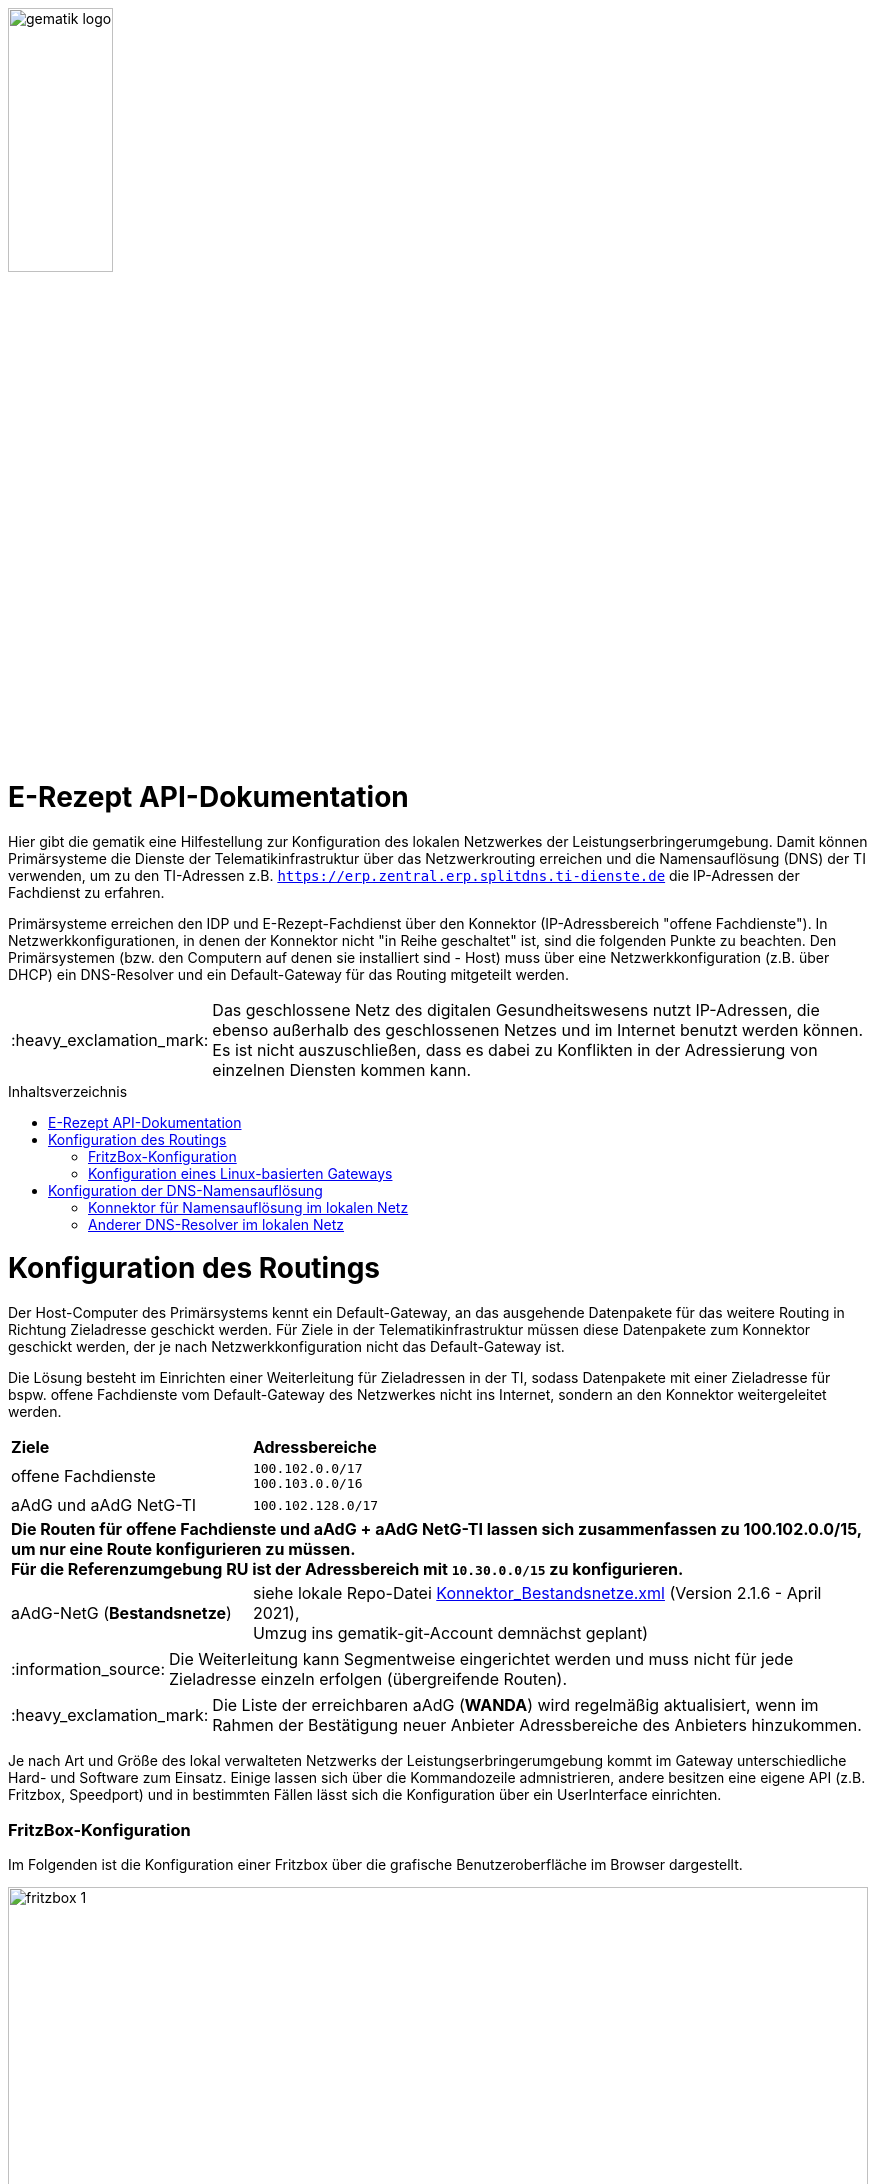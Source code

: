 // asciidoc settings for DE (German)
// ==================================
:imagesdir: ../images
:tip-caption: :bulb:
:note-caption: :information_source:
:important-caption: :heavy_exclamation_mark:
:caution-caption: :fire:
:warning-caption: :warning:
:toc: macro
:toclevels: 3
:toc-title: Inhaltsverzeichnis
image:gematik_logo.png[width=35%]

= E-Rezept API-Dokumentation
Hier gibt die gematik eine Hilfestellung zur Konfiguration des lokalen Netzwerkes der Leistungserbringerumgebung.
Damit können Primärsysteme die Dienste der Telematikinfrastruktur über das Netzwerkrouting erreichen und
die Namensauflösung (DNS) der TI verwenden, um zu den TI-Adressen z.B. `https://erp.zentral.erp.splitdns.ti-dienste.de` die IP-Adressen der Fachdienst zu erfahren.

Primärsysteme erreichen den IDP und E-Rezept-Fachdienst über den Konnektor (IP-Adressbereich "offene Fachdienste"). In Netzwerkkonfigurationen, in denen der Konnektor nicht "in Reihe geschaltet" ist, sind die folgenden Punkte zu beachten. Den Primärsystemen (bzw. den Computern auf denen sie installiert sind - Host) muss über eine Netzwerkkonfiguration (z.B. über DHCP) ein DNS-Resolver und ein Default-Gateway für das Routing mitgeteilt werden.

IMPORTANT: Das geschlossene Netz des digitalen Gesundheitswesens nutzt IP-Adressen, die ebenso außerhalb des geschlossenen Netzes und im Internet benutzt werden können. Es ist nicht auszuschließen, dass es dabei zu Konflikten in der Adressierung von einzelnen Diensten kommen kann.

toc::[]

= Konfiguration des Routings
Der Host-Computer des Primärsystems kennt ein Default-Gateway, an das ausgehende Datenpakete für das weitere Routing in Richtung Zieladresse geschickt werden. Für Ziele in der Telematikinfrastruktur müssen diese Datenpakete zum Konnektor geschickt werden, der je nach Netzwerkkonfiguration nicht das Default-Gateway ist.

Die Lösung besteht im Einrichten einer Weiterleitung für Zieladressen in der TI, sodass Datenpakete mit einer Zieladresse für bspw. offene Fachdienste vom Default-Gateway des Netzwerkes nicht ins Internet, sondern an den Konnektor weitergeleitet werden.

[cols="a,a"]
[%autowidth]
|===
|*Ziele*       |*Adressbereiche*
|offene Fachdienste|`100.102.0.0/17` +
`100.103.0.0/16`
|aAdG und aAdG NetG-TI|`100.102.128.0/17`
2.+|*Die Routen für offene Fachdienste und aAdG + aAdG NetG-TI lassen sich zusammenfassen zu [red yellow-background]#100.102.0.0/15#, um nur eine Route konfigurieren zu müssen. +
Für die Referenzumgebung RU ist der Adressbereich mit `10.30.0.0/15` zu konfigurieren.*
|aAdG-NetG (*Bestandsnetze*)|siehe lokale Repo-Datei link:../config/Konnektor_Bestandsnetze.xml[Konnektor_Bestandsnetze.xml] (Version 2.1.6 - April 2021), +
Umzug ins gematik-git-Account demnächst geplant)
|===

NOTE: Die Weiterleitung kann Segmentweise eingerichtet werden und muss nicht für jede Zieladresse einzeln erfolgen (übergreifende Routen).

IMPORTANT: Die Liste der erreichbaren aAdG (*WANDA*) wird regelmäßig aktualisiert, wenn im Rahmen der Bestätigung neuer Anbieter Adressbereiche des Anbieters hinzukommen.

Je nach Art und Größe des lokal verwalteten Netzwerks der Leistungserbringerumgebung kommt im Gateway unterschiedliche Hard- und Software zum Einsatz. Einige lassen sich über die Kommandozeile admnistrieren, andere besitzen eine eigene API (z.B. Fritzbox, Speedport) und in bestimmten Fällen lässt sich die Konfiguration über ein UserInterface einrichten.

=== FritzBox-Konfiguration
Im Folgenden ist die Konfiguration einer Fritzbox über die grafische Benutzeroberfläche im Browser dargestellt.

image:fritzbox_1.png[width=100%]
Öffnen sie die Netzwerkeinstellungen und wählen sie für `Statische Routingtabelle` die IP-Version des lokalen Netzwerks

image:fritzbox_2.png[width=100%]
Wählen Sie das Hinzufügen einer neuen statischen Route (im Bsp. für IPv4-Routen)

image:fritzbox_3.png[width=100%]
Tragen sie bei *Netzwerk* den Adressbereich für z.B "Offene Fachdienste* wie oben angegeben ein.

IMPORTANT: Das Präfix `/16` bedeutet eine Subnetz-Maske von `255.255.0.0`, +
im Beispiel ist `10.10.10.1` die IP-Adresse des Konnektors im lokalen Netzwerk.

NOTE: Fügen Sie weitere Routen hinzu für die Bestandsnetze und aAdG.

Zusätzlich stellt AVM standardisierte link:https://avm.de/service/schnittstellen/[Schnittstellen (TR-064)] bereit, um die Netzwerkkonfiguration ggfs. auch automatisiert durchführen zu können: +
https://avm.de/fileadmin/user_upload/Global/Service/Schnittstellen/layer3forwardingSCPD.pdf

=== Konfiguration eines Linux-basierten Gateways
In größeren Netzwerken kommt mitunter eine gegenüber einer z.B. Fritzbox leistungsstärkere Hard- und Software in Form von Linux-Servern zum Einsatz. Diese lassen sich meist über die Kommandozeile administrieren.

Mit folgendem Shell-Kommando lassen sich die Routen für z.B. offene Fachdienste statisch festlegen:

`$ ip route add 100.102.0.0/15 via 10.10.10.1 dev eth0` +
seien dabei *10.10.10.1* die Konnektoradresse im lokalen Netz und *eth0* der verwendete Netzwerkinterface-Name

NOTE: Für die Persistierung der statischen Routen ist darauf zu achten, welche Distribution verwendet wird und es sind die dazugehörigen Konfigurationen vorzunehmen. +
Andernfalls ist diese Netzwerkkonfiguration nach jedem Neustart zu tätigen. +
- Bspw. CentOS erlaubt das Erstellen von Skripten für die Netzwerkkonfiguration +
- Bspw. Ubuntu nutzt netplan, wo die Netzwerkkonfiguration in einer Netplan-Datei erfolgt



= Konfiguration der DNS-Namensauflösung
Über die Namensauflösung werden FQDNs (z.B. `erp.zentral.erp.splitdns.ti-dienste.de` für den E-Rezept-Fachdienst) in IP-Adressen für das Routing übersetzt. Werden bpw. für die Lastverteilung oder zur Ausfallsicherheit mehrere Serverknoten eingesetzt, liefert die Namensauflösung für einen FQDN mehrere IP-Adressen zurück. Die folgende Abbildung zeigt eine Übersicht der verwendeten Namensdienste.

image:../images/erx_dns.png[width=100%]

In Netzwerken, in denen der Konnektor in Reihe geschaltet ist, kann dieser Ziel-Adressen in der TI über ein DNS-Forward vom Namensdienst der TI auflösen lassen. Für Zieladressen außerhalb der TI nutzt der Konnektor die Namensdienste im Internet.

In lokalen Netzwerken mit Parallelschaltung des Konnektors nutzen die Clients denjenigen DNS-Server, der ihnen im Rahmen der Netzwerkkonfiguration zugewiesen wird.
Für das E-Rezept müssen die folgenden beiden FQDNs in IP-Adressen aufgelöst werden können:

IMPORTANT: `erp.zentral.erp.splitdns.ti-dienste.de` für den E-Rezept-Fachdienst +
`idp.zentral.idp.splitdns.ti-dienste.de` für den IdentityProvider (IDP)

NOTE: Weitere Telematikadressen werden unter anderem unter der Domains `*.telematik` geführt. +
Die Adresse des Apothekenverzeichnisses apovzd.zentral.erp.splitdns.ti-dienste.de wird von den Primärsystemen nicht genutzt.

=== Konnektor für Namensauflösung im lokalen Netz
Eine Variante der direkten Namensauflösung für Adressen der Telematikinfrastruktur ist, den Konnektor als primären DNS-Server über die Netzwerkkonfiguration durch den DHCP-Server in den Clients festzulegen. FQDNs der TI werden dann vom Konnektor durch den Namensdienst der TI aufgelöst, alle übrigen Adressen löst der Konnektor durch einen Namensdienst im Internet auf. Diese Funktionsweise stellt sich wie eine Reihenschaltung dar, nur dass der Konnektor nicht das Default-Gateway der Clients ist.

=== Anderer DNS-Resolver im lokalen Netz
Die Alternative dazu nutzt den Konnektor für die Namensauflösung nicht direkt. In Netzwerken mit eigenem Domain Controler lässt sich ein domain-spezifischer Forwarder konfigurieren, mit dem die Adressen `splitdns.ti-dienste.de` und die Adressen mit `*.telematik` über den Konnektor in IP-Adresssen der TI aufgelöst werden können.
